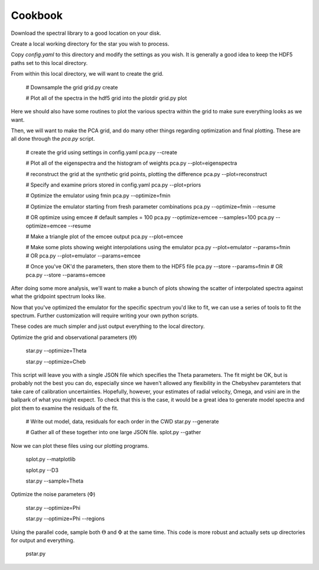 ========
Cookbook
========

Download the spectral library to a good location on your disk.


Create a local working directory for the star you wish to process.

Copy `config.yaml` to this directory and modify the settings as you wish. It is generally a good idea to keep the HDF5 paths set to this local directory.

From within this local directory, we will want to create the grid.

    # Downsample the grid
    grid.py create

    # Plot all of the spectra in the hdf5 grid into the plotdir
    grid.py plot


Here we should also have some routines to plot the various spectra within the grid to make sure everything looks as we want.

Then, we will want to make the PCA grid, and do many other things regarding optimization and final plotting. These are all done through the `pca.py` script.

    # create the grid using settings in config.yaml
    pca.py --create

    # Plot all of the eigenspectra and the histogram of weights
    pca.py --plot=eigenspectra

    # reconstruct the grid at the synthetic grid points, plotting the difference
    pca.py --plot=reconstruct

    # Specify and examine priors stored in config.yaml
    pca.py --plot=priors

    # Optimize the emulator using fmin
    pca.py --optimize=fmin

    # Optimize the emulator starting from fresh parameter combinations
    pca.py --optimize=fmin --resume

    # OR optimize using emcee
    # default samples = 100
    pca.py --optimize=emcee --samples=100
    pca.py --optimize=emcee --resume

    # Make a triangle plot of the emcee output
    pca.py --plot=emcee

    # Make some plots showing weight interpolations using the emulator
    pca.py --plot=emulator --params=fmin
    # OR
    pca.py --plot=emulator --params=emcee

    # Once you've OK'd the parameters, then store them to the HDF5 file
    pca.py --store --params=fmin
    # OR
    pca.py --store --params=emcee


After doing some more analysis, we'll want to make a bunch of plots showing the scatter of interpolated spectra against what the gridpoint spectrum looks like.

Now that you've optimized the emulator for the specific spectrum you'd like to fit, we can use a series of tools to fit the spectrum. Further customization will require writing your own python scripts.

These codes are much simpler and just output everything to the local directory.

Optimize the grid and observational parameters (:math:`\Theta`)

    star.py --optimize=Theta

    star.py --optimize=Cheb

This script will leave you with a single JSON file which specifies the Theta parameters. The fit might be OK, but is probably not the best you can do, especially since we haven't allowed any flexibility in the Chebyshev paramteters that take care of calibration uncertainties. Hopefully, however, your estimates of radial velocity, Omega, and vsini are in the ballpark of what you might expect. To check that this is the case, it would be a great idea to generate model spectra and plot them to examine the residuals of the fit.

    # Write out model, data, residuals for each order in the CWD
    star.py --generate

    # Gather all of these together into one large JSON file.
    splot.py --gather

Now we can plot these files using our plotting programs.

    splot.py --matplotlib

    splot.py --D3




    star.py --sample=Theta

Optimize the noise parameters (:math:`\Phi`)

    star.py --optimize=Phi

    star.py --optimize=Phi --regions

Using the parallel code, sample both :math:`\Theta` and :math:`\Phi` at the same time. This code is more robust and actually sets up directories for output and everything.

    pstar.py
